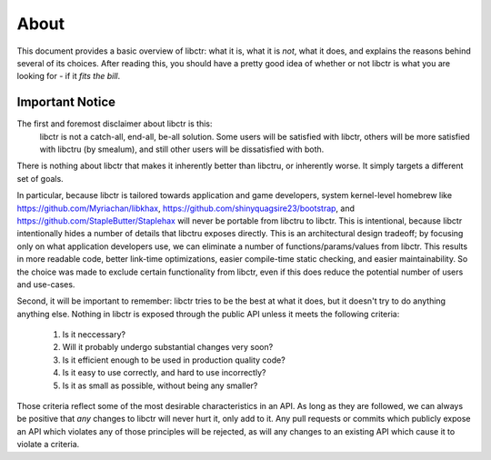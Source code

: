 =====
About
=====

This document provides a basic overview of libctr: what it is, what it is *not*,
what it does, and explains the reasons behind several of its choices. After
reading this, you should have a pretty good idea of whether or not libctr is
what you are looking for - if it *fits the bill*.

Important Notice
~~~~~~~~~~~~~~~~

The first and foremost disclaimer about libctr is this:
   libctr is not a catch-all, end-all, be-all solution. Some users will be
   satisfied with libctr, others will be more satisfied with libctru (by 
   smealum), and still other users will be dissatisfied with both. 

There is nothing about libctr that makes it inherently better than libctru, or 
inherently worse. It simply targets a different set of goals.

In particular, because libctr is tailored towards application and game
developers, system kernel-level homebrew like 
https://github.com/Myriachan/libkhax, 
https://github.com/shinyquagsire23/bootstrap, and
https://github.com/StapleButter/Staplehax will never be portable from libctru
to libctr. This is intentional, because libctr intentionally hides a number of
details that libctru exposes directly. This is an architectural design 
tradeoff; by focusing only on what application developers use, we can eliminate
a number of functions/params/values from libctr. This results in more readable
code, better link-time optimizations, easier compile-time static checking, 
and easier maintainability. So the choice was made to exclude certain 
functionality from libctr, even if this does reduce the potential number of 
users and use-cases.

Second, it will be important to remember: libctr tries to be the best at what
it does, but it doesn't try to do anything anything else. Nothing in libctr is
exposed through the public API unless it meets the following criteria:
   1. Is it neccessary?
   2. Will it probably undergo substantial changes very soon?
   3. Is it efficient enough to be used in production quality code?
   4. Is it easy to use correctly, and hard to use incorrectly?
   5. Is it as small as possible, without being any smaller?

Those criteria reflect some of the most desirable characteristics in an API. As
long as they are followed, we can always be positive that *any* changes to
libctr will never hurt it, only add to it. Any pull requests or commits which
publicly expose an API which violates any of those principles will be rejected,
as will any changes to an existing API which cause it to violate a criteria.

